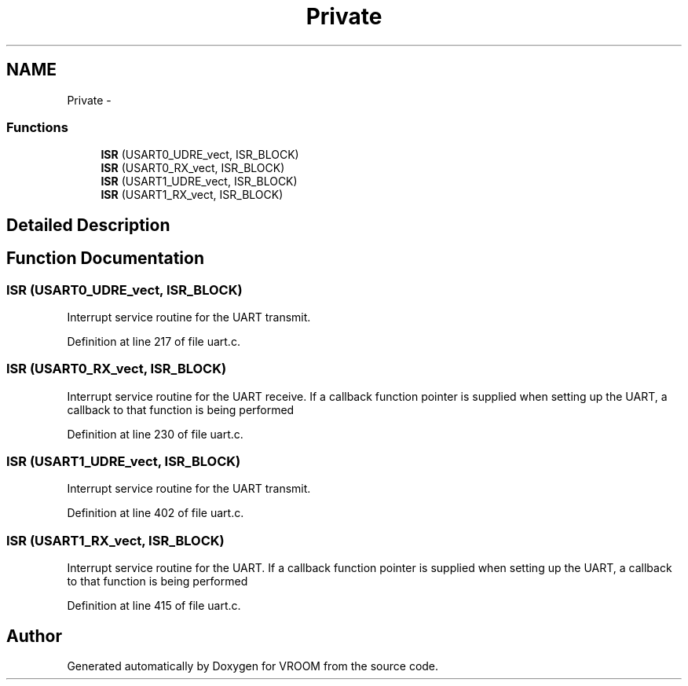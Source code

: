.TH "Private" 3 "Sun Nov 30 2014" "Version v0.01" "VROOM" \" -*- nroff -*-
.ad l
.nh
.SH NAME
Private \- 
.SS "Functions"

.in +1c
.ti -1c
.RI "\fBISR\fP (USART0_UDRE_vect, ISR_BLOCK)"
.br
.ti -1c
.RI "\fBISR\fP (USART0_RX_vect, ISR_BLOCK)"
.br
.ti -1c
.RI "\fBISR\fP (USART1_UDRE_vect, ISR_BLOCK)"
.br
.ti -1c
.RI "\fBISR\fP (USART1_RX_vect, ISR_BLOCK)"
.br
.in -1c
.SH "Detailed Description"
.PP 

.SH "Function Documentation"
.PP 
.SS "ISR (USART0_UDRE_vect, ISR_BLOCK)"
Interrupt service routine for the UART transmit\&. 
.PP
Definition at line 217 of file uart\&.c\&.
.SS "ISR (USART0_RX_vect, ISR_BLOCK)"
Interrupt service routine for the UART receive\&. If a callback function pointer is supplied when setting up the UART, a callback to that function is being performed 
.PP
Definition at line 230 of file uart\&.c\&.
.SS "ISR (USART1_UDRE_vect, ISR_BLOCK)"
Interrupt service routine for the UART transmit\&. 
.PP
Definition at line 402 of file uart\&.c\&.
.SS "ISR (USART1_RX_vect, ISR_BLOCK)"
Interrupt service routine for the UART\&. If a callback function pointer is supplied when setting up the UART, a callback to that function is being performed 
.PP
Definition at line 415 of file uart\&.c\&.
.SH "Author"
.PP 
Generated automatically by Doxygen for VROOM from the source code\&.
